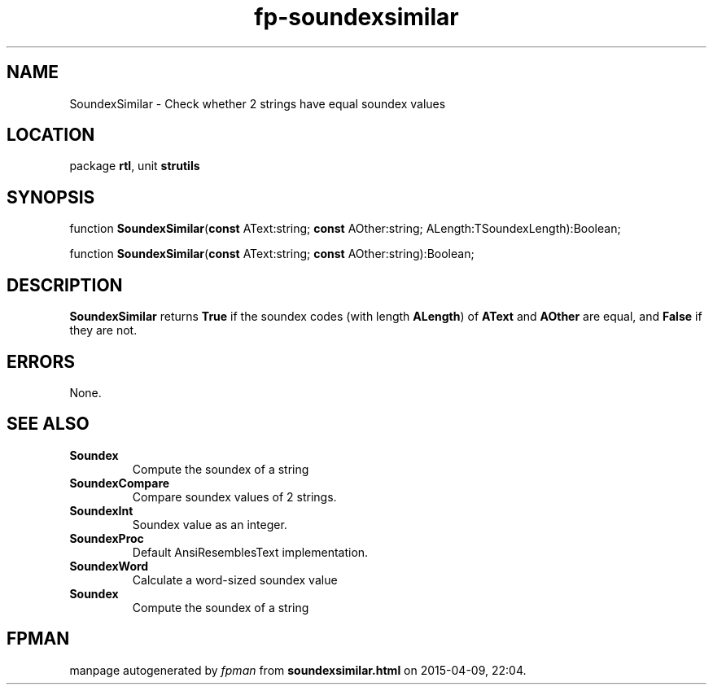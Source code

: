 .\" file autogenerated by fpman
.TH "fp-soundexsimilar" 3 "2014-03-14" "fpman" "Free Pascal Programmer's Manual"
.SH NAME
SoundexSimilar - Check whether 2 strings have equal soundex values
.SH LOCATION
package \fBrtl\fR, unit \fBstrutils\fR
.SH SYNOPSIS
function \fBSoundexSimilar\fR(\fBconst\fR AText:string; \fBconst\fR AOther:string; ALength:TSoundexLength):Boolean;

function \fBSoundexSimilar\fR(\fBconst\fR AText:string; \fBconst\fR AOther:string):Boolean;
.SH DESCRIPTION
\fBSoundexSimilar\fR returns \fBTrue\fR if the soundex codes (with length \fBALength\fR) of \fBAText\fR and \fBAOther\fR are equal, and \fBFalse\fR if they are not.


.SH ERRORS
None.


.SH SEE ALSO
.TP
.B Soundex
Compute the soundex of a string
.TP
.B SoundexCompare
Compare soundex values of 2 strings.
.TP
.B SoundexInt
Soundex value as an integer.
.TP
.B SoundexProc
Default AnsiResemblesText implementation.
.TP
.B SoundexWord
Calculate a word-sized soundex value
.TP
.B Soundex
Compute the soundex of a string

.SH FPMAN
manpage autogenerated by \fIfpman\fR from \fBsoundexsimilar.html\fR on 2015-04-09, 22:04.

